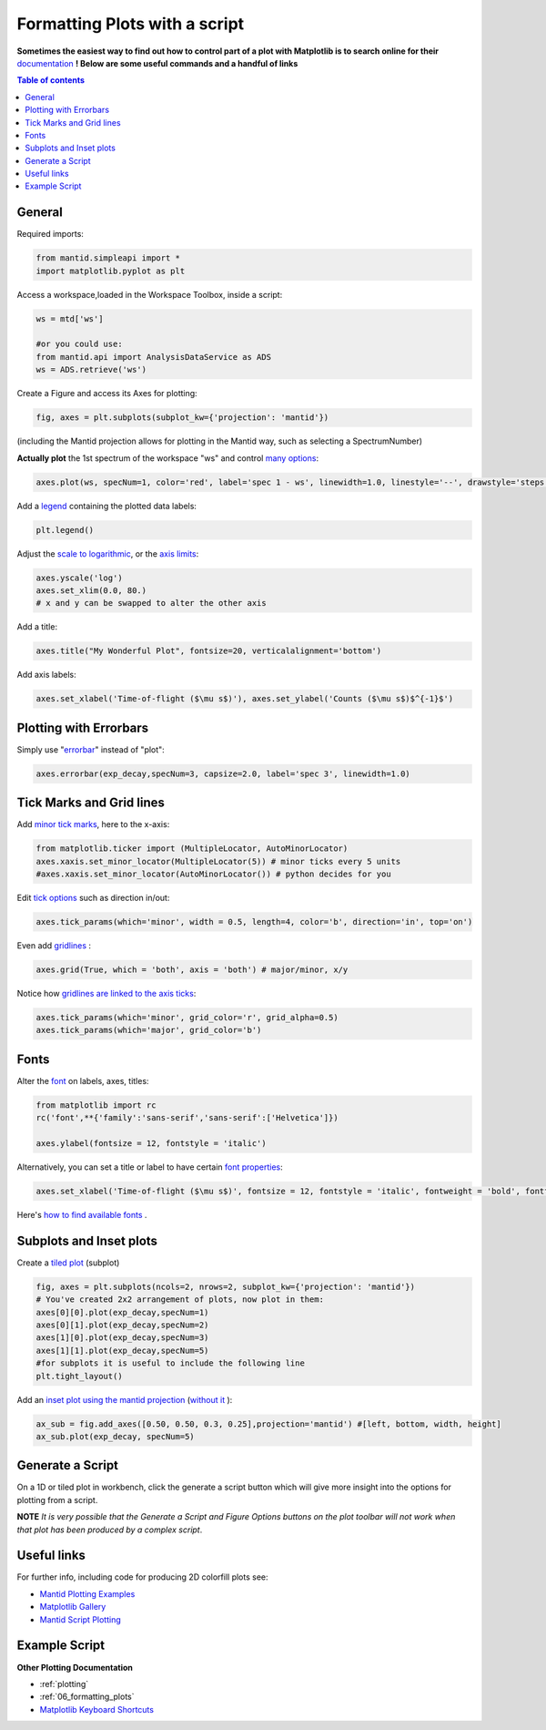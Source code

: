 .. _scripting_plots:

==============================
Formatting Plots with a script
==============================

**Sometimes the easiest way to find out how to control part of a plot with Matplotlib is to search online for their** `documentation <https://matplotlib.org/3.2.1/index.html>`_ **! Below are some useful commands and a handful of links**

.. contents:: Table of contents
    :local:


General
=======

Required imports:

.. code-block:: python

    from mantid.simpleapi import *
    import matplotlib.pyplot as plt

Access a workspace,loaded in the Workspace Toolbox, inside a script:

.. code-block:: python

    ws = mtd['ws']
    
    #or you could use:
    from mantid.api import AnalysisDataService as ADS
    ws = ADS.retrieve('ws')

Create a Figure and access its Axes for plotting:

.. code-block:: python

    fig, axes = plt.subplots(subplot_kw={'projection': 'mantid'})

(including the Mantid projection allows for plotting in the Mantid way, such as selecting a SpectrumNumber)

**Actually plot** the 1st spectrum of the workspace "ws" and control `many options <https://matplotlib.org/3.2.1/api/_as_gen/matplotlib.axes.Axes.plot.html>`_:

.. code-block:: python

    axes.plot(ws, specNum=1, color='red', label='spec 1 - ws', linewidth=1.0, linestyle='--', drawstyle='steps', marker = 'x')

Add a `legend <https://matplotlib.org/3.2.1/api/_as_gen/matplotlib.pyplot.legend.html>`_ containing the plotted data labels:

.. code-block:: python

    plt.legend()

Adjust the `scale to logarithmic <https://matplotlib.org/3.1.1/api/_as_gen/matplotlib.pyplot.yscale.html>`_, or the `axis limits <https://matplotlib.org/3.1.1/api/_as_gen/matplotlib.axes.Axes.set_xlim.html>`_:

.. code-block:: python

    axes.yscale('log')
    axes.set_xlim(0.0, 80.)
    # x and y can be swapped to alter the other axis

Add a title:

.. code-block:: python

    axes.title("My Wonderful Plot", fontsize=20, verticalalignment='bottom')

Add axis labels:

.. code-block:: python

    axes.set_xlabel('Time-of-flight ($\mu s$)'), axes.set_ylabel('Counts ($\mu s$)$^{-1}$')


Plotting with Errorbars
=======================

Simply use "`errorbar <https://matplotlib.org/3.1.1/api/_as_gen/matplotlib.pyplot.errorbar.html>`_" instead of "plot":

.. code-block:: python

    axes.errorbar(exp_decay,specNum=3, capsize=2.0, label='spec 3', linewidth=1.0)


Tick Marks and Grid lines
=========================

Add `minor tick marks <https://matplotlib.org/3.2.1/gallery/ticks_and_spines/major_minor_demo.html>`_, here to the x-axis:

.. code-block:: python

    from matplotlib.ticker import (MultipleLocator, AutoMinorLocator)
    axes.xaxis.set_minor_locator(MultipleLocator(5)) # minor ticks every 5 units
    #axes.xaxis.set_minor_locator(AutoMinorLocator()) # python decides for you

Edit `tick options <https://matplotlib.org/3.1.1/api/_as_gen/matplotlib.axes.Axes.tick_params.html>`_ such as direction in/out:

.. code-block:: python

   axes.tick_params(which='minor', width = 0.5, length=4, color='b', direction='in', top='on')

Even add `gridlines <https://matplotlib.org/3.1.1/api/_as_gen/matplotlib.pyplot.grid.html>`_ :

.. code-block:: python

   axes.grid(True, which = 'both', axis = 'both') # major/minor, x/y

Notice how `gridlines are linked to the axis ticks <https://matplotlib.org/3.1.1/api/_as_gen/matplotlib.axes.Axes.tick_params.html>`_:

.. code-block:: python

    axes.tick_params(which='minor', grid_color='r', grid_alpha=0.5)
    axes.tick_params(which='major', grid_color='b')


Fonts
=====

Alter the `font <https://matplotlib.org/3.1.1/api/_as_gen/matplotlib.pyplot.text.html#matplotlib.pyplot.text>`_ on labels, axes, titles:

.. code-block:: python

    from matplotlib import rc
    rc('font',**{'family':'sans-serif','sans-serif':['Helvetica']})

    axes.ylabel(fontsize = 12, fontstyle = 'italic')

Alternatively, you can set a title or label to have certain `font properties <https://matplotlib.org/3.1.1/api/text_api.html#matplotlib.text.Text>`_:

.. code-block:: python

   axes.set_xlabel('Time-of-flight ($\mu s$)', fontsize = 12, fontstyle = 'italic', fontweight = 'bold', fontfamily='serif')

Here's `how to find available fonts <http://jonathansoma.com/lede/data-studio/matplotlib/list-all-fonts-available-in-matplotlib-plus-samples/>`_ .


Subplots and Inset plots
========================

Create a `tiled plot <https://matplotlib.org/devdocs/gallery/subplots_axes_and_figures/subplots_demo.html>`_ (subplot)

.. code-block:: python

    fig, axes = plt.subplots(ncols=2, nrows=2, subplot_kw={'projection': 'mantid'})
    # You've created 2x2 arrangement of plots, now plot in them:
    axes[0][0].plot(exp_decay,specNum=1)
    axes[0][1].plot(exp_decay,specNum=2)
    axes[1][0].plot(exp_decay,specNum=3)
    axes[1][1].plot(exp_decay,specNum=5)
    #for subplots it is useful to include the following line
    plt.tight_layout()

Add an `inset plot using the mantid projection <https://matplotlib.org/3.2.1/api/_as_gen/matplotlib.figure.Figure.html?highlight=add_axes#matplotlib.figure.Figure.add_axes>`_ (`without it <https://matplotlib.org/3.1.1/api/_as_gen/mpl_toolkits.axes_grid1.inset_locator.inset_axes.html>`_ ):

.. code-block:: python

    ax_sub = fig.add_axes([0.50, 0.50, 0.3, 0.25],projection='mantid') #[left, bottom, width, height]
    ax_sub.plot(exp_decay, specNum=5)


Generate a Script
=================

On a 1D or tiled plot in workbench, click the generate a script button |GenerateAScript.png| which will give more insight into the options for plotting from a script.


**NOTE** *It is very possible that the Generate a Script and Figure Options buttons on the plot toolbar will not work when that plot has been produced by a complex script*.


Useful links
============

For further info, including code for producing 2D colorfill plots see:

* `Mantid Plotting Examples <https://docs.mantidproject.org/nightly/plotting/index.html>`_
* `Matplotlib Gallery <https://matplotlib.org/3.1.1/gallery/index.html>`_
* `Mantid Script Plotting <https://docs.mantidproject.org/nightly/api/python/mantid/plots/index.html>`_


Example Script
==============

.. plot::
   :include-source:

    from mantid.simpleapi import *
    import matplotlib.pyplot as plt
    from matplotlib.ticker import (MultipleLocator, AutoMinorLocator)

    #Example data
    exp_decay = CreateSampleWorkspace(Function='User Defined',
                                      UserDefinedFunction='\
                                      name=ExpDecay,Lifetime = 20,Height = 200;name=Gaussian,\
                                      PeakCentre=50, Height=10, Sigma=3',
                                      XMax=100, BinWidth=2)       

    #Create figure and axes
    fig, axes = plt.subplots(ncols=2,nrows=1,subplot_kw={'projection': 'mantid'})

    # Plot with errorbars on the left set of axes
    axes[0].plot(exp_decay, specNum=1, color='red', label='400 K', linewidth=1.0, drawstyle='steps')
    axes[0].set_title('Steps and Grids')
    axes[0].xaxis.set_minor_locator(AutoMinorLocator())
    axes[0].grid(True, which = 'both', axis = 'both') # major/minor, x/y

    # Add an inset, use trial and error to find the right location
    inset = fig.add_axes([0.77, 0.70, 0.18, 0.18],projection='mantid') #[left, bottom, width, height]
    inset.plot(exp_decay, specNum=5, color='blue', label='Log Peak', marker ='.')
    plt.yscale('log') #only affects the most recently called axes
    inset.set_xlim(40, 60), inset.set_ylim(5, 20)
    inset.xaxis.set_minor_locator(AutoMinorLocator()) #inserts 5 minor b/w each major
    inset.tick_params(which='minor', width = 0.5, length=4, color='b', direction='in', top='on')

    #Plot on the right set of axes
    axes[1].errorbar(exp_decay, specNum=1, capsize=2.0, errorevery=5, color='green', label='spec 1', linestyle='--')
    axes[1].set_xlabel('Time-of-flight ($\mu s$)', fontsize = 12, fontstyle = 'italic', fontweight = 'bold')
    axes[1].set_ylabel('Counts ($\mu s$)$^{-1}$')
    axes[1].set_title('Errorbars and Insets')

    #Use tight layout for subplots and create a legend
    plt.tight_layout()
    fig.legend(loc='center right')

    #fig.show()


**Other Plotting Documentation**

* :ref:`plotting`
* :ref:`06_formatting_plots`
* `Matplotlib Keyboard Shortcuts <https://matplotlib.org/3.1.1/users/navigation_toolbar.html#navigation-keyboard-shortcuts>`_

.. |GenerateAScript.png| image:: /images/GenerateAScript.png  
   :width: 30px